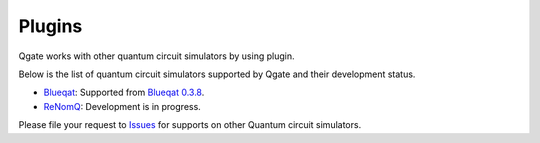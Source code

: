 Plugins
=======

Qgate works with other quantum circuit simulators by using plugin.

Below is the list of quantum circuit simulators supported by Qgate and their development status.

* `Blueqat <https://github.com/Blueqat/Blueqat>`_: Supported from  `Blueqat 0.3.8 <https://github.com/Blueqat/Blueqat/releases/tag/0.3.8>`_.
  
* `ReNomQ <https://github.com/ReNom-dev-team/ReNomQ>`_: Development is in progress.

Please file your request to `Issues <https://github.com/shinmorino/qgate/issues>`_ for supports on other Quantum circuit simulators. 
